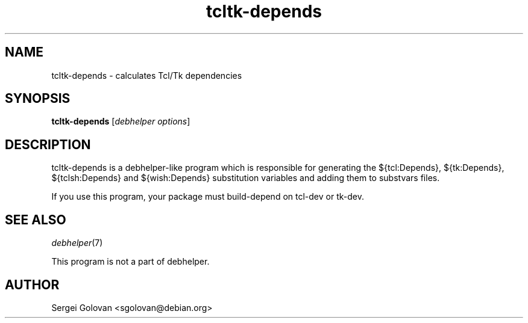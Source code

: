 .TH tcltk-depends 1 "2010-01-10" "0.2" "Tcl/Tk packages for Debian GNU/Linux"
.SH "NAME"
tcltk\-depends \- calculates Tcl/Tk dependencies

.SH "SYNOPSIS"
\&\fBtcltk-depends\fR [\fIdebhelper\ options\fR]

.SH "DESCRIPTION"
tcltk-depends is a debhelper-like program which is responsible for generating
the ${tcl:Depends}, ${tk:Depends}, ${tclsh:Depends} and ${wish:Depends}
substitution variables and adding them to substvars files.
.PP
If you use this program, your package must build-depend on tcl-dev
or tk-dev.

.SH "SEE ALSO"
\&\fIdebhelper\fR\|(7)
.PP
This program is not a part of debhelper.

.SH "AUTHOR"
Sergei Golovan <sgolovan@debian.org>
